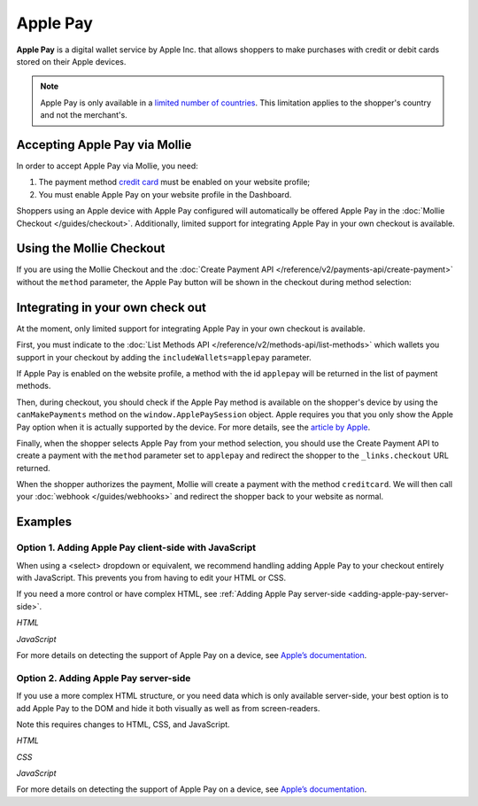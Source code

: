 Apple Pay
=========

**Apple Pay** is a digital wallet service by Apple Inc. that allows shoppers to make purchases with credit or debit cards
stored on their Apple devices.

.. note:: Apple Pay is only available in a `limited number of countries
          <https://www.apple.com/ios/feature-availability/#apple-pay>`_. This limitation applies to the shopper's
          country and not the merchant's.

Accepting Apple Pay via Mollie
------------------------------

In order to accept Apple Pay via Mollie, you need:

#. The payment method `credit card <https://www.mollie.com/creditcard>`_ must be enabled on your website profile;
#. You must enable Apple Pay on your website profile in the Dashboard.

Shoppers using an Apple device with Apple Pay configured will automatically be offered Apple Pay in the :doc:`Mollie
Checkout </guides/checkout>`. Additionally, limited support for integrating Apple Pay in your own checkout is available.

Using the Mollie Checkout
-------------------------

If you are using the Mollie Checkout and the :doc:`Create Payment API </reference/v2/payments-api/create-payment>`
without the ``method`` parameter, the Apple Pay button will be shown in the checkout during method selection:

.. figure:: images/checkout-with-apple-pay@2x.jpg

Integrating in your own check out
---------------------------------

At the moment, only limited support for integrating Apple Pay in your own checkout is available.

First, you must indicate to the :doc:`List Methods API </reference/v2/methods-api/list-methods>` which wallets you
support in your checkout by adding the ``includeWallets=applepay`` parameter.

.. code-block:: bash
   :linenos:

   curl -X GET https://api.mollie.com/v2/methods?includeWallets=applepay \
      -H "Authorization: Bearer test_dHar4XY7LxsDOtmnkVtjNVWXLSlXsM"

If Apple Pay is enabled on the website profile, a method with the id ``applepay`` will be returned in the list of
payment methods.

Then, during checkout, you should check if the Apple Pay method is available on the shopper's device by using the
``canMakePayments`` method on the ``window.ApplePaySession`` object. Apple requires you that you only show the Apple Pay
option when it is actually supported by the device. For more details, see the `article by Apple
<https://developer.apple.com/documentation/apple_pay_on_the_web/apple_pay_js_api/checking_for_apple_pay_availability>`_.

.. code-block:: javascript
   :linenos:

   if (window.ApplePaySession && window.ApplePaySession.canMakePayments()) {
     // Add ApplePay to the method selection in your checkout
   }

Finally, when the shopper selects Apple Pay from your method selection, you should use the Create Payment API to create
a payment with the ``method`` parameter set to ``applepay`` and redirect the shopper to the ``_links.checkout`` URL
returned.

When the shopper authorizes the payment, Mollie will create a payment with the method ``creditcard``. We will then call
your :doc:`webhook </guides/webhooks>` and redirect the shopper back to your website as normal.

Examples
--------

.. _adding-apple-pay-client-side:

Option 1. Adding Apple Pay client-side with JavaScript
^^^^^^^^^^^^^^^^^^^^^^^^^^^^^^^^^^^^^^^^^^^^^^^^^^^^^^

When using a <select> dropdown or equivalent, we recommend handling adding Apple Pay to your checkout entirely with 
JavaScript. This prevents you from having to edit your HTML or CSS.

If you need a more control or have complex HTML, see :ref:`Adding Apple Pay server-side <adding-apple-pay-server-side>`.

*HTML*

.. code-block:: html
   :linenos:

   <form>
     <!-- Other checkout fields like billing address etc. -->

     <select class="js-select-method">
       <option value="creditcard">Credit card</option>
       <option value="ideal">iDEAL</option>
       <option value="paypal">PayPal</option>
       <option value="banktransfer">Bank transfer</option>
     </select>
   </form>

   <!-- Only load this script if Apple Pay is enabled on your profile. See step 1 above. -->
   <script src="/path/to/apple-pay.js"></script>

*JavaScript*

.. code-block:: javascript
   :linenos:

   // apple-pay.js
   const detectApplePay = () => {
      if (!window.ApplePaySession || !ApplePaySession.canMakePayments()) {
        // Apple Pay is not available
        return;
      }

      ApplePaySession.canMakePaymentsWithActiveCard('merchant.dev.mollie').then(canMakePayments => {
        if (!canMakePayments) {
          // There is no active card with which to make payments
          return;
        }

        // Create Apple Pay option
        const option = document.createElement('option');
        option.value = 'applepay';
        option.textContent = 'Apple Pay';

        // Find the payment method dropdown in the document, this depends on your HTML
        const select = document.querySelector('.js-select-method');

        // Add Apple Pay to dropdown
        select.prepend(option);
      });
    }

    detectApplePay();

For more details on detecting the support of Apple Pay on a device, see `Apple’s documentation
<https://developer.apple.com/documentation/apple_pay_on_the_web/apple_pay_js_api/checking_for_apple_pay_availability>`_.


.. _adding-apple-pay-server-side:

Option 2. Adding Apple Pay server-side
^^^^^^^^^^^^^^^^^^^^^^^^^^^^^^^^^^^^^^^^^^^^^^^^^^^^^

If you use a more complex HTML structure, or you need data which is only available server-side, your
best option is to add Apple Pay to the DOM and hide it both visually as well as from screen-readers.

Note this requires changes to HTML, CSS, and JavaScript.

*HTML*

.. code-block:: html
   :linenos:

   <form>
     <!-- Other checkout fields like billing address etc. -->

     <ul class="payment-methods">
       <li class="js-apple-pay" aria-hidden="true">
         <label>
           <input name="method" value="applepay" type="radio"> 
           <span class="label">Apple Pay</span>
         </label>
       </li>
       <li>
         <label>
           <input name="method" value="creditcard" type="radio"> 
           <span class="label">Credit card</span>
         </label>
       </li>
       ...
     </ul>
   </form>

   <!-- Only load this script if Apple Pay is enabled on your profile. See step 1 above. -->
   <script src="/path/to/apple-pay.js"></script>

*CSS*

.. code-block:: css
   :linenos:

   .payment-methods [aria-hidden="true"] {
     display: none;
   }

*JavaScript*  

.. code-block:: javascript
   :linenos:

   // apple-pay.js
   const detectApplePay = () => {
      if (!window.ApplePaySession || !ApplePaySession.canMakePayments()) {
        // Apple Pay is not available
        return;
      }

      ApplePaySession.canMakePaymentsWithActiveCard('merchant.dev.mollie').then(canMakePayments => {
        if (!canMakePayments) {
          // There is no active card with which to make payments
          return;
        }

        // Find the hidden Apple Pay element
        const applePay = document.querySelector('.js-apple-pay');

        // Remove the aria-hidden attribute
        applePay.removeAttribute('aria-hidden');
      });
    }

    // Only call this function after checking on the server whether Apple Pay
    // is enabled on your Mollie account.
    detectApplePay();

For more details on detecting the support of Apple Pay on a device, see `Apple’s documentation
<https://developer.apple.com/documentation/apple_pay_on_the_web/apple_pay_js_api/checking_for_apple_pay_availability>`_.
